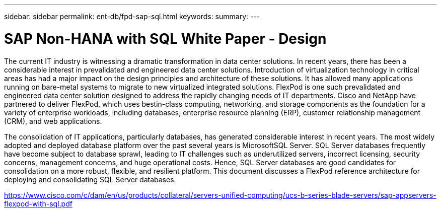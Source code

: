 ---
sidebar: sidebar
permalink: ent-db/fpd-sap-sql.html
keywords: 
summary: 
---

= SAP Non-HANA with SQL White Paper - Design

:hardbreaks:
:nofooter:
:icons: font
:linkattrs:
:imagesdir: ./../media/

The current IT industry is witnessing a dramatic transformation in data center solutions. In recent years, there has been a considerable interest in prevalidated and engineered data center solutions. Introduction of virtualization technology in critical areas has had a major impact on the design principles and architecture of these solutions. It has allowed many applications running on bare-metal systems to migrate to new virtualized integrated solutions. FlexPod is one such prevalidated and engineered data center solution designed to address the rapidly changing needs of IT departments. Cisco and NetApp have partnered to deliver FlexPod, which uses bestin-class computing, networking, and storage components as the foundation for a variety of enterprise workloads, including databases, enterprise resource planning (ERP), customer relationship management (CRM), and web applications.

The consolidation of IT applications, particularly databases, has generated considerable interest in recent years. The most widely adopted and deployed database platform over the past several years is MicrosoftSQL Server. SQL Server databases frequently have become subject to database sprawl, leading to IT challenges such as underutilized servers, incorrect licensing, security concerns, management concerns, and huge operational costs. Hence, SQL Server databases are good candidates for consolidation on a more robust, flexible, and resilient platform. This document discusses a FlexPod reference architecture for deploying and consolidating SQL Server databases.

link:https://www.cisco.com/c/dam/en/us/products/collateral/servers-unified-computing/ucs-b-series-blade-servers/sap-appservers-flexpod-with-sql.pdf[https://www.cisco.com/c/dam/en/us/products/collateral/servers-unified-computing/ucs-b-series-blade-servers/sap-appservers-flexpod-with-sql.pdf^]